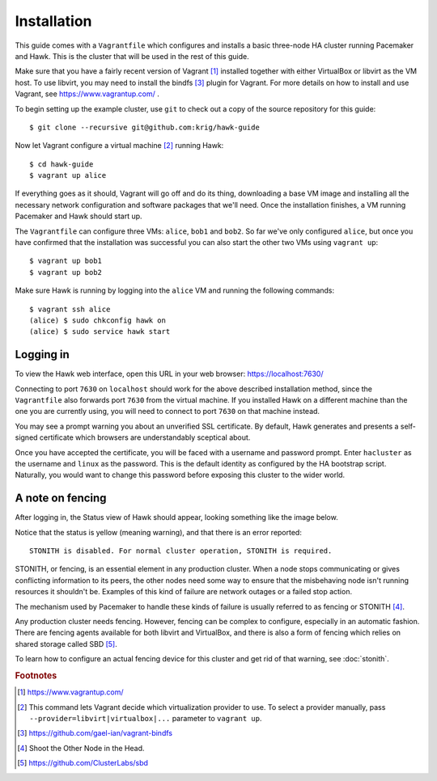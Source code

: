 Installation
============

This guide comes with a ``Vagrantfile`` which configures and installs
a basic three-node HA cluster running Pacemaker and Hawk. This is the
cluster that will be used in the rest of this guide.

Make sure that you have a fairly recent version of Vagrant [#vagrant]_
installed together with either VirtualBox or libvirt as the VM
host. To use libvirt, you may need to install the bindfs [#bindfs]_ plugin for
Vagrant. For more details on how to install and use Vagrant, see
https://www.vagrantup.com/ .

To begin setting up the example cluster, use ``git`` to check out a
copy of the source repository for this guide::

  $ git clone --recursive git@github.com:krig/hawk-guide

Now let Vagrant configure a virtual machine [#provider]_ running Hawk::

  $ cd hawk-guide
  $ vagrant up alice

If everything goes as it should, Vagrant will go off and do its thing,
downloading a base VM image and installing all the necessary network
configuration and software packages that we'll need. Once the
installation finishes, a VM running Pacemaker and Hawk should start
up.

The ``Vagrantfile`` can configure three VMs: ``alice``, ``bob1`` and
``bob2``. So far we've only configured ``alice``, but once you have
confirmed that the installation was successful you can also start the
other two VMs using ``vagrant up``::

  $ vagrant up bob1
  $ vagrant up bob2

Make sure Hawk is running by logging into the ``alice`` VM and running
the following commands::

  $ vagrant ssh alice
  (alice) $ sudo chkconfig hawk on
  (alice) $ sudo service hawk start

Logging in
----------

To view the Hawk web interface, open this URL in your
web browser: https://localhost:7630/

.. image:: _static/login.png

Connecting to port ``7630`` on ``localhost`` should work for the above
described installation method, since the ``Vagrantfile`` also forwards
port ``7630`` from the virtual machine. If you installed Hawk on a
different machine than the one you are currently using, you will need
to connect to port ``7630`` on that machine instead.

You may see a prompt warning you about an unverified SSL
certificate. By default, Hawk generates and presents a self-signed
certificate which browsers are understandably sceptical about.

Once you have accepted the certificate, you will be faced with a
username and password prompt. Enter ``hacluster`` as the username and
``linux`` as the password. This is the default identity as configured by
the HA bootstrap script. Naturally, you would want to change this
password before exposing this cluster to the wider world.

A note on fencing
-----------------

After logging in, the Status view of Hawk should appear, looking
something like the image below.

.. image:: _static/logged-in.png

Notice that the status is yellow (meaning warning), and that there is
an error reported::

  STONITH is disabled. For normal cluster operation, STONITH is required.
  
STONITH, or fencing, is an essential element in any production
cluster. When a node stops communicating or gives conflicting
information to its peers, the other nodes need some way to ensure that
the misbehaving node isn't running resources it shouldn't be. Examples
of this kind of failure are network outages or a failed stop action.

The mechanism used by Pacemaker to handle these kinds of failure is
usually referred to as fencing or STONITH [#stonith]_.

Any production cluster needs fencing. However, fencing can be complex
to configure, especially in an automatic fashion. There are fencing
agents available for both libvirt and VirtualBox, and there is also a
form of fencing which relies on shared storage called SBD [#sbd]_.

To learn how to configure an actual fencing device for this cluster
and get rid of that warning, see :doc:`stonith`.

.. rubric:: Footnotes
.. [#vagrant] https://www.vagrantup.com/
.. [#provider] This command lets Vagrant decide which virtualization
               provider to use. To select a provider manually, pass
               ``--provider=libvirt|virtualbox|...`` parameter to
               ``vagrant up``.
.. [#bindfs] https://github.com/gael-ian/vagrant-bindfs
.. [#stonith] Shoot the Other Node in the Head.
.. [#sbd] https://github.com/ClusterLabs/sbd
